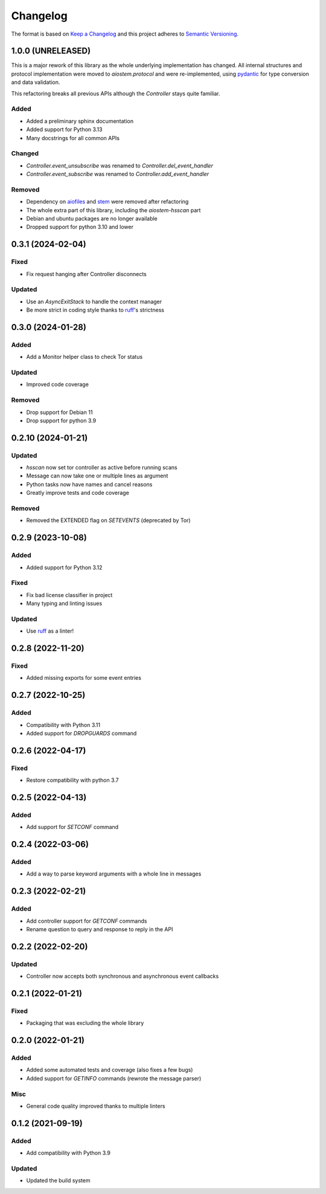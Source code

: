 =========
Changelog
=========

The format is based on `Keep a Changelog`_ and this project adheres to `Semantic Versioning`_.

.. _Keep a Changelog: https://keepachangelog.com/en/1.0.0/
.. _Semantic Versioning: https://semver.org/spec/v2.0.0.html


1.0.0 (UNRELEASED)
==================

This is a major rework of this library as the whole underlying implementation has changed.
All internal structures and protocol implementation were moved to `aiostem.protocol` and
were re-implemented, using pydantic_ for type conversion and data validation.

This refactoring breaks all previous APIs although the `Controller` stays quite familiar.

Added
-----
- Added a preliminary sphinx documentation
- Added support for Python 3.13
- Many docstrings for all common APIs

Changed
-------
- `Controller.event_unsubscribe` was renamed to `Controller.del_event_handler`
- `Controller.event_subscribe` was renamed to `Controller.add_event_handler`

Removed
-------
- Dependency on aiofiles_ and stem_ were removed after refactoring
- The whole extra part of this library, including the `aiostem-hsscan` part
- Debian and ubuntu packages are no longer available
- Dropped support for python 3.10 and lower

.. _aiofiles: https://pypi.org/project/aiofiles/
.. _pydantic: https://pypi.org/project/pydantic/
.. _stem: https://stem.torproject.org/


0.3.1 (2024-02-04)
==================

Fixed
-----
- Fix request hanging after Controller disconnects

Updated
-------
- Use an `AsyncExitStack` to handle the context manager
- Be more strict in coding style thanks to ruff_'s strictness


0.3.0 (2024-01-28)
==================

Added
-----
- Add a Monitor helper class to check Tor status

Updated
-------
- Improved code coverage

Removed
-------
- Drop support for Debian 11
- Drop support for python 3.9


0.2.10 (2024-01-21)
===================

Updated
-------
- `hsscan` now set tor controller as active before running scans
- Message can now take one or multiple lines as argument
- Python tasks now have names and cancel reasons
- Greatly improve tests and code coverage

Removed
-------
- Removed the EXTENDED flag on `SETEVENTS` (deprecated by Tor)


0.2.9 (2023-10-08)
===================

Added
-----
- Added support for Python 3.12

Fixed
-----
- Fix bad license classifier in project
- Many typing and linting issues

Updated
-------
- Use ruff_ as a linter!

.. _ruff: https://docs.astral.sh/ruff/


0.2.8 (2022-11-20)
===================

Fixed
-----
- Added missing exports for some event entries


0.2.7 (2022-10-25)
===================

Added
-----
- Compatibility with Python 3.11
- Added support for `DROPGUARDS` command


0.2.6 (2022-04-17)
==================

Fixed
-----
- Restore compatibility with python 3.7


0.2.5 (2022-04-13)
==================

Added
-----
- Add support for `SETCONF` command


0.2.4 (2022-03-06)
==================

Added
-----
- Add a way to parse keyword arguments with a whole line in messages


0.2.3 (2022-02-21)
==================

Added
-----
- Add controller support for `GETCONF` commands
- Rename question to query and response to reply in the API


0.2.2 (2022-02-20)
==================

Updated
-------
- Controller now accepts both synchronous and asynchronous event callbacks


0.2.1 (2022-01-21)
==================

Fixed
-----
- Packaging that was excluding the whole library


0.2.0 (2022-01-21)
==================

Added
-----
- Added some automated tests and coverage (also fixes a few bugs)
- Added support for `GETINFO` commands (rewrote the message parser)

Misc
----
- General code quality improved thanks to multiple linters


0.1.2 (2021-09-19)
==================

Added
-----
- Add compatibility with Python 3.9

Updated
-------
- Updated the build system
